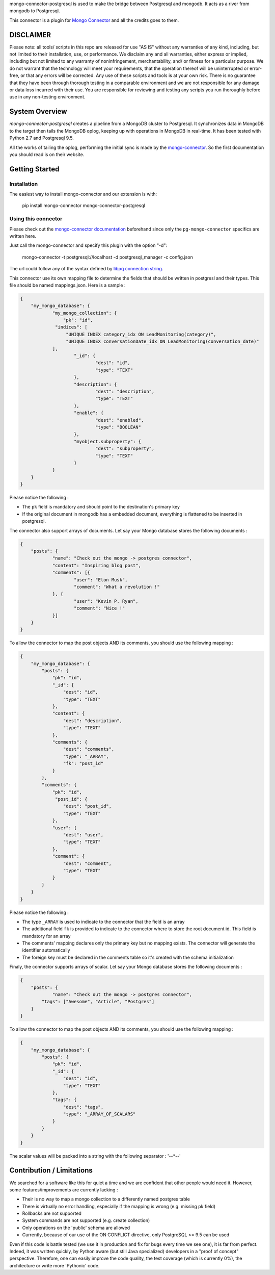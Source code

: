mongo-connector-postgresql is used to make the bridge between Postgresql and mongodb.
It acts as a river from mongodb to Postgresql.

This connector is a plugin for `Mongo Connector <https://github.com/10gen-labs/mongo-connector/wiki>`__ and all the
credits goes to them.

DISCLAIMER
----------

Please note: all tools/ scripts in this repo are released for use "AS IS" without any warranties of any kind, including, but not limited to their installation, use, or performance. We disclaim any and all warranties, either express or implied, including but not limited to any warranty of noninfringement, merchantability, and/ or fitness for a particular purpose. We do not warrant that the technology will meet your requirements, that the operation thereof will be uninterrupted or error-free, or that any errors will be corrected.
Any use of these scripts and tools is at your own risk. There is no guarantee that they have been through thorough testing in a comparable environment and we are not responsible for any damage or data loss incurred with their use.
You are responsible for reviewing and testing any scripts you run thoroughly before use in any non-testing environment.

System Overview
---------------

`mongo-connector-postgresql` creates a pipeline from a MongoDB cluster to Postgresql.  It
synchronizes data in MongoDB to the target then tails the MongoDB oplog, keeping
up with operations in MongoDB in real-time. It has been tested with Python 2.7 and Postgresql 9.5.

All the works of tailing the oplog, performing the initial sync is made by the `mongo-connector
<https://github.com/10gen-labs/mongo-connector/wiki>`__. So the first documentation you should read is on their website.

Getting Started
---------------

Installation
~~~~~~~~~~~~

The easiest way to install mongo-connector and our extension is with:

    pip install mongo-connector mongo-connector-postgresql

Using this connector
~~~~~~~~~~~~~~~~~~~~

Please check out the `mongo-connector documentation <https://github.com/mongodb-labs/mongo-connector/wiki>`_ beforehand
since only the ``pg-mongo-connector`` specifics are written here.

Just call the mongo-connector and specify this plugin with the option "-d":

  mongo-connector  -t postgresql://localhost -d postgresql_manager -c config.json

The url could follow any of the syntax defined by `libpq connection string <http://www.postgresql.org/docs/current/static/libpq-connect.html#LIBPQ-CONNSTRING>`__.

This connector use its own mapping file to determine the fields that should be written in postgresl and their types.
This file should be named mappings.json. Here is a sample :

.. code-block:: javascript

    {
    	"my_mongo_database": {
    		"my_mongo_collection": {
    		    "pk": "id",
                 "indices": [
                     "UNIQUE INDEX category_idx ON LeadMonitoring(category)",
                     "UNIQUE INDEX conversationDate_idx ON LeadMonitoring(conversation_date)"
                ],
    			"_id": {
    				"dest": "id",
    				"type": "TEXT"
    			},
    			"description": {
    				"dest": "description",
    				"type": "TEXT"
    			},
    			"enable": {
    				"dest": "enabled",
    				"type": "BOOLEAN"
    			},
    			"myobject.subproperty": {
    				"dest": "subproperty",
    				"type": "TEXT"
    			}
    		}
    	}
    }

Please notice the following :

- The ``pk`` field is mandatory and should point to the destination's primary key
- If the original document in mongodb has a embedded document, everything is flattened to be inserted in postgresql.

The connector also support arrays of documents. Let say your Mongo database stores the following documents :

.. code-block:: javascript

    {
    	"posts": {
    		"name": "Check out the mongo -> postgres connector",
    		"content": "Inspiring blog post",
    		"comments": [{
    			"user": "Elon Musk",
    			"comment": "What a revolution !"
    		}, {
    			"user": "Kevin P. Ryan",
    			"comment": "Nice !"
    		}]
    	}
    }

To allow the connector to map the post objects AND its comments, you should use the following mapping :

.. code-block:: javascript

    {
        "my_mongo_database": {
            "posts": {
                "pk": "id",
                "_id": {
                    "dest": "id",
                    "type": "TEXT"
                },
                "content": {
                    "dest": "description",
                    "type": "TEXT"
                },
                "comments": {
                    "dest": "comments",
                    "type": "_ARRAY",
                    "fk": "post_id"
                }
            },
            "comments": {
                "pk": "id",
                 "post_id": {
                    "dest": "post_id",
                    "type": "TEXT"
                },
                "user": {
                    "dest": "user",
                    "type": "TEXT"
                },
                "comment": {
                    "dest": "comment",
                    "type": "TEXT"
                }
            }
        }
    }

Please notice the following :

- The type ``_ARRAY`` is used to indicate to the connector that the field is an array
- The additional field ``fk`` is provided to indicate to the connector where to store the root document id. This field is mandatory for an array
- The comments' mapping declares only the primary key but no mapping exists. The connector will generate the identifier automatically
- The foreign key must be declared in the comments table so it's created with the schema initialization

Finaly, the connector supports arrays of scalar. Let say your Mongo database stores the following documents :

.. code-block:: javascript

    {
    	"posts": {
    		"name": "Check out the mongo -> postgres connector",
            "tags": ["Awesome", "Article", "Postgres"]
    	}
    }

To allow the connector to map the post objects AND its comments, you should use the following mapping :

.. code-block:: javascript

    {
        "my_mongo_database": {
            "posts": {
                "pk": "id",
                "_id": {
                    "dest": "id",
                    "type": "TEXT"
                },
                "tags": {
                    "dest": "tags",
                    "type": "_ARRAY_OF_SCALARS"
                }
            }
        }
    }

The scalar values will be packed into a string with the following separator : '--\*--'

Contribution / Limitations
--------------------------

We searched for a software like this for quiet a time and we are confident that other people would need it.
However, some features/improvements are currently lacking :

- Their is no way to map a mongo collection to a differently named postgres table
- There is virtually no error handling, especially if the mapping is wrong (e.g. missing pk field)
- Rollbacks are not supported
- System commands are not supported (e.g. create collection)
- Only operations on the 'public' schema are allowed
- Currently, because of our use of the ON CONFLICT directive, only PostgreSQL >= 9.5 can be used

Even if this code is battle tested (we use it in production and fix for bugs every time we see one), it is far from
perfect. Indeed, it was written quickly, by Python aware (but still Java specialized) developers in a "proof of concept"
perspective. Therefore, one can easily improve the code quality, the test coverage (which is currently 0%),
the architecture or write more 'Pythonic' code.